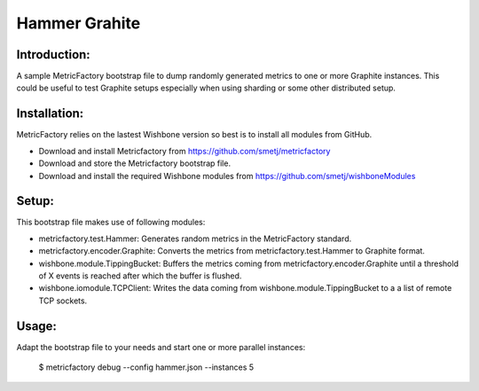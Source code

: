 Hammer Grahite
==============

Introduction:
-------------

A sample MetricFactory bootstrap file to dump randomly generated metrics to
one or more Graphite instances.  This could be useful to test Graphite setups
especially when using sharding or some other distributed setup.


Installation:
-------------

MetricFactory relies on the lastest Wishbone version so best is to install all
modules from GitHub.

- Download and install Metricfactory from https://github.com/smetj/metricfactory
- Download and store the Metricfactory bootstrap file.
- Download and install the required Wishbone modules from
  https://github.com/smetj/wishboneModules


Setup:
------

This bootstrap file makes use of following modules:

- metricfactory.test.Hammer: Generates random metrics in the MetricFactory
  standard.

- metricfactory.encoder.Graphite: Converts the metrics from
  metricfactory.test.Hammer to Graphite format.

- wishbone.module.TippingBucket:  Buffers the metrics coming from
  metricfactory.encoder.Graphite until a threshold of X events is reached after
  which the buffer is flushed.

- wishbone.iomodule.TCPClient: Writes the data coming from
  wishbone.module.TippingBucket to a a list of remote TCP sockets.


Usage:
------

Adapt the bootstrap file to your needs and start one or more parallel
instances:

    $ metricfactory debug --config hammer.json --instances 5